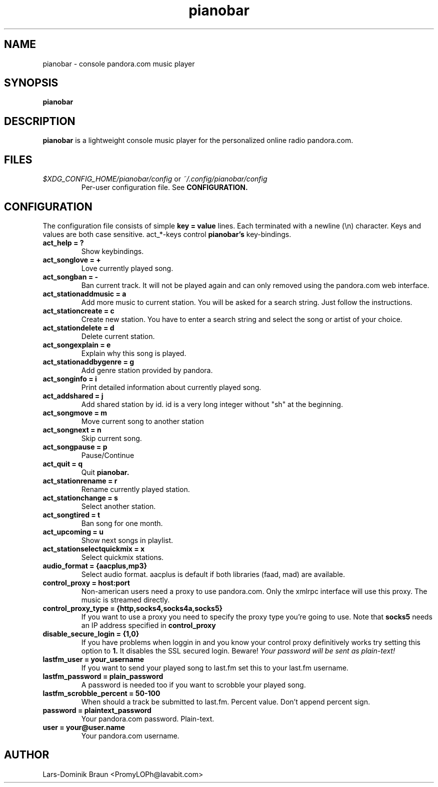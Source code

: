 .TH pianobar 1

.SH NAME
pianobar \- console pandora.com music player

.SH SYNOPSIS
.B pianobar

.SH DESCRIPTION
.B pianobar
is a lightweight console music player for the personalized online radio
pandora.com.

.SH FILES
.I $XDG_CONFIG_HOME/pianobar/config
or
.I ~/.config/pianobar/config
.RS
Per-user configuration file. See
.B CONFIGURATION.

.SH CONFIGURATION
The configuration file consists of simple
.B key = value
lines. Each terminated with a newline (\\n) character. Keys and values are both
case sensitive. act_*-keys control 
.B pianobar's
key-bindings.

.TP
.B act_help = ?
Show keybindings.

.TP
.B act_songlove = +
Love currently played song.

.TP
.B act_songban = -
Ban current track. It will not be played again and can only removed using the
pandora.com web interface.

.TP
.B act_stationaddmusic = a
Add more music to current station. You will be asked for a search string. Just
follow the instructions.

.TP
.B act_stationcreate = c
Create new station. You have to enter a search string and select the song or
artist of your choice.

.TP
.B act_stationdelete = d
Delete current station.

.TP
.B act_songexplain = e
Explain why this song is played.

.TP
.B act_stationaddbygenre = g
Add genre station provided by pandora.

.TP
.B act_songinfo = i
Print detailed information about currently played song.

.TP
.B act_addshared = j
Add shared station by id. id is a very long integer without "sh" at the
beginning.

.TP
.B act_songmove = m
Move current song to another station

.TP
.B act_songnext = n
Skip current song.

.TP
.B act_songpause = p
Pause/Continue

.TP
.B act_quit = q
Quit
.B pianobar.

.TP
.B act_stationrename = r
Rename currently played station.

.TP
.B act_stationchange = s
Select another station.

.TP
.B act_songtired = t
Ban song for one month.

.TP
.B act_upcoming = u
Show next songs in playlist.

.TP
.B act_stationselectquickmix = x
Select quickmix stations.

.TP
.B audio_format = {aacplus,mp3}
Select audio format. aacplus is default if both libraries (faad, mad) are
available.

.TP
.B control_proxy = host:port
Non-american users need a proxy to use pandora.com. Only the xmlrpc interface
will use this proxy. The music is streamed directly.

.TP
.B control_proxy_type = {http,socks4,socks4a,socks5}
If you want to use a proxy you need to specify the proxy type you're going to
use. Note that
.B socks5
needs an IP address specified in
.B control_proxy

.TP
.B disable_secure_login = {1,0}
If you have problems when loggin in and you know your control proxy
definitively works try setting this option to
.B 1.
It disables the SSL secured login. Beware!
.I Your password will be sent as plain-text!

.TP
.B lastfm_user = your_username
If you want to send your played song to last.fm set this to your last.fm
username.

.TP
.B lastfm_password = plain_password
A password is needed too if you want to scrobble your played song.

.TP
.B lastfm_scrobble_percent = 50-100
When should a track be submitted to last.fm. Percent value. Don't append
percent sign.

.TP
.B password = plaintext_password
Your pandora.com password. Plain-text.

.TP
.B user = your@user.name
Your pandora.com username.

.SH AUTHOR
Lars-Dominik Braun <PromyLOPh@lavabit.com>
